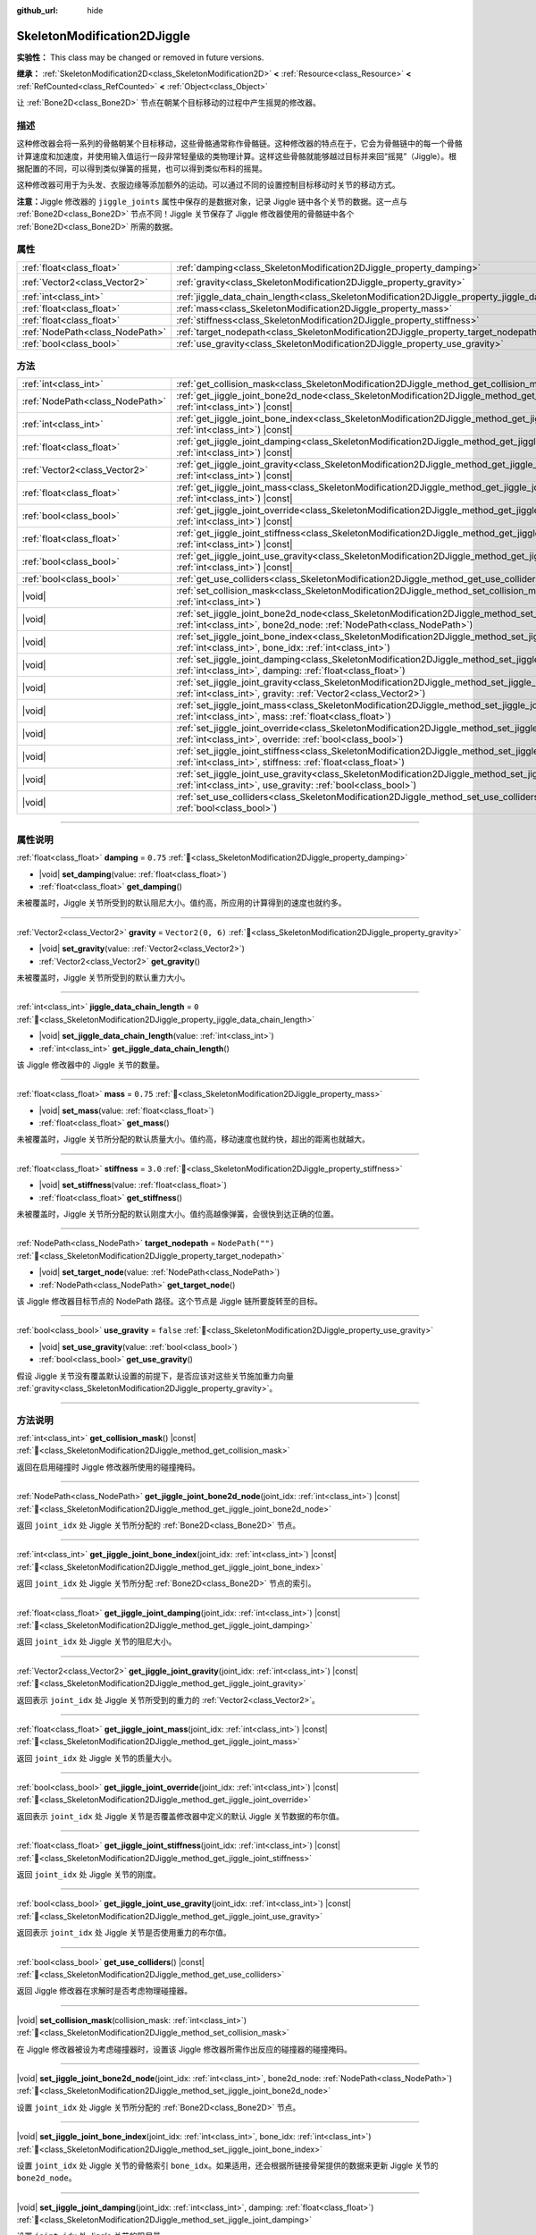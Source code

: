 :github_url: hide

.. DO NOT EDIT THIS FILE!!!
.. Generated automatically from Godot engine sources.
.. Generator: https://github.com/godotengine/godot/tree/4.4/doc/tools/make_rst.py.
.. XML source: https://github.com/godotengine/godot/tree/4.4/doc/classes/SkeletonModification2DJiggle.xml.

.. _class_SkeletonModification2DJiggle:

SkeletonModification2DJiggle
============================

**实验性：** This class may be changed or removed in future versions.

**继承：** :ref:`SkeletonModification2D<class_SkeletonModification2D>` **<** :ref:`Resource<class_Resource>` **<** :ref:`RefCounted<class_RefCounted>` **<** :ref:`Object<class_Object>`

让 :ref:`Bone2D<class_Bone2D>` 节点在朝某个目标移动的过程中产生摇晃的修改器。

.. rst-class:: classref-introduction-group

描述
----

这种修改器会将一系列的骨骼朝某个目标移动，这些骨骼通常称作骨骼链。这种修改器的特点在于，它会为骨骼链中的每一个骨骼计算速度和加速度，并使用输入值运行一段非常轻量级的类物理计算。这样这些骨骼就能够越过目标并来回“摇晃”（Jiggle）。根据配置的不同，可以得到类似弹簧的摇晃，也可以得到类似布料的摇晃。

这种修改器可用于为头发、衣服边缘等添加额外的运动。可以通过不同的设置控制目标移动时关节的移动方式。

\ **注意：**\ Jiggle 修改器的 ``jiggle_joints`` 属性中保存的是数据对象，记录 Jiggle 链中各个关节的数据。这一点与 :ref:`Bone2D<class_Bone2D>` 节点不同！Jiggle 关节保存了 Jiggle 修改器使用的骨骼链中各个 :ref:`Bone2D<class_Bone2D>` 所需的数据。

.. rst-class:: classref-reftable-group

属性
----

.. table::
   :widths: auto

   +---------------------------------+-------------------------------------------------------------------------------------------------------+-------------------+
   | :ref:`float<class_float>`       | :ref:`damping<class_SkeletonModification2DJiggle_property_damping>`                                   | ``0.75``          |
   +---------------------------------+-------------------------------------------------------------------------------------------------------+-------------------+
   | :ref:`Vector2<class_Vector2>`   | :ref:`gravity<class_SkeletonModification2DJiggle_property_gravity>`                                   | ``Vector2(0, 6)`` |
   +---------------------------------+-------------------------------------------------------------------------------------------------------+-------------------+
   | :ref:`int<class_int>`           | :ref:`jiggle_data_chain_length<class_SkeletonModification2DJiggle_property_jiggle_data_chain_length>` | ``0``             |
   +---------------------------------+-------------------------------------------------------------------------------------------------------+-------------------+
   | :ref:`float<class_float>`       | :ref:`mass<class_SkeletonModification2DJiggle_property_mass>`                                         | ``0.75``          |
   +---------------------------------+-------------------------------------------------------------------------------------------------------+-------------------+
   | :ref:`float<class_float>`       | :ref:`stiffness<class_SkeletonModification2DJiggle_property_stiffness>`                               | ``3.0``           |
   +---------------------------------+-------------------------------------------------------------------------------------------------------+-------------------+
   | :ref:`NodePath<class_NodePath>` | :ref:`target_nodepath<class_SkeletonModification2DJiggle_property_target_nodepath>`                   | ``NodePath("")``  |
   +---------------------------------+-------------------------------------------------------------------------------------------------------+-------------------+
   | :ref:`bool<class_bool>`         | :ref:`use_gravity<class_SkeletonModification2DJiggle_property_use_gravity>`                           | ``false``         |
   +---------------------------------+-------------------------------------------------------------------------------------------------------+-------------------+

.. rst-class:: classref-reftable-group

方法
----

.. table::
   :widths: auto

   +---------------------------------+-----------------------------------------------------------------------------------------------------------------------------------------------------------------------------------------------------+
   | :ref:`int<class_int>`           | :ref:`get_collision_mask<class_SkeletonModification2DJiggle_method_get_collision_mask>`\ (\ ) |const|                                                                                               |
   +---------------------------------+-----------------------------------------------------------------------------------------------------------------------------------------------------------------------------------------------------+
   | :ref:`NodePath<class_NodePath>` | :ref:`get_jiggle_joint_bone2d_node<class_SkeletonModification2DJiggle_method_get_jiggle_joint_bone2d_node>`\ (\ joint_idx\: :ref:`int<class_int>`\ ) |const|                                        |
   +---------------------------------+-----------------------------------------------------------------------------------------------------------------------------------------------------------------------------------------------------+
   | :ref:`int<class_int>`           | :ref:`get_jiggle_joint_bone_index<class_SkeletonModification2DJiggle_method_get_jiggle_joint_bone_index>`\ (\ joint_idx\: :ref:`int<class_int>`\ ) |const|                                          |
   +---------------------------------+-----------------------------------------------------------------------------------------------------------------------------------------------------------------------------------------------------+
   | :ref:`float<class_float>`       | :ref:`get_jiggle_joint_damping<class_SkeletonModification2DJiggle_method_get_jiggle_joint_damping>`\ (\ joint_idx\: :ref:`int<class_int>`\ ) |const|                                                |
   +---------------------------------+-----------------------------------------------------------------------------------------------------------------------------------------------------------------------------------------------------+
   | :ref:`Vector2<class_Vector2>`   | :ref:`get_jiggle_joint_gravity<class_SkeletonModification2DJiggle_method_get_jiggle_joint_gravity>`\ (\ joint_idx\: :ref:`int<class_int>`\ ) |const|                                                |
   +---------------------------------+-----------------------------------------------------------------------------------------------------------------------------------------------------------------------------------------------------+
   | :ref:`float<class_float>`       | :ref:`get_jiggle_joint_mass<class_SkeletonModification2DJiggle_method_get_jiggle_joint_mass>`\ (\ joint_idx\: :ref:`int<class_int>`\ ) |const|                                                      |
   +---------------------------------+-----------------------------------------------------------------------------------------------------------------------------------------------------------------------------------------------------+
   | :ref:`bool<class_bool>`         | :ref:`get_jiggle_joint_override<class_SkeletonModification2DJiggle_method_get_jiggle_joint_override>`\ (\ joint_idx\: :ref:`int<class_int>`\ ) |const|                                              |
   +---------------------------------+-----------------------------------------------------------------------------------------------------------------------------------------------------------------------------------------------------+
   | :ref:`float<class_float>`       | :ref:`get_jiggle_joint_stiffness<class_SkeletonModification2DJiggle_method_get_jiggle_joint_stiffness>`\ (\ joint_idx\: :ref:`int<class_int>`\ ) |const|                                            |
   +---------------------------------+-----------------------------------------------------------------------------------------------------------------------------------------------------------------------------------------------------+
   | :ref:`bool<class_bool>`         | :ref:`get_jiggle_joint_use_gravity<class_SkeletonModification2DJiggle_method_get_jiggle_joint_use_gravity>`\ (\ joint_idx\: :ref:`int<class_int>`\ ) |const|                                        |
   +---------------------------------+-----------------------------------------------------------------------------------------------------------------------------------------------------------------------------------------------------+
   | :ref:`bool<class_bool>`         | :ref:`get_use_colliders<class_SkeletonModification2DJiggle_method_get_use_colliders>`\ (\ ) |const|                                                                                                 |
   +---------------------------------+-----------------------------------------------------------------------------------------------------------------------------------------------------------------------------------------------------+
   | |void|                          | :ref:`set_collision_mask<class_SkeletonModification2DJiggle_method_set_collision_mask>`\ (\ collision_mask\: :ref:`int<class_int>`\ )                                                               |
   +---------------------------------+-----------------------------------------------------------------------------------------------------------------------------------------------------------------------------------------------------+
   | |void|                          | :ref:`set_jiggle_joint_bone2d_node<class_SkeletonModification2DJiggle_method_set_jiggle_joint_bone2d_node>`\ (\ joint_idx\: :ref:`int<class_int>`, bone2d_node\: :ref:`NodePath<class_NodePath>`\ ) |
   +---------------------------------+-----------------------------------------------------------------------------------------------------------------------------------------------------------------------------------------------------+
   | |void|                          | :ref:`set_jiggle_joint_bone_index<class_SkeletonModification2DJiggle_method_set_jiggle_joint_bone_index>`\ (\ joint_idx\: :ref:`int<class_int>`, bone_idx\: :ref:`int<class_int>`\ )                |
   +---------------------------------+-----------------------------------------------------------------------------------------------------------------------------------------------------------------------------------------------------+
   | |void|                          | :ref:`set_jiggle_joint_damping<class_SkeletonModification2DJiggle_method_set_jiggle_joint_damping>`\ (\ joint_idx\: :ref:`int<class_int>`, damping\: :ref:`float<class_float>`\ )                   |
   +---------------------------------+-----------------------------------------------------------------------------------------------------------------------------------------------------------------------------------------------------+
   | |void|                          | :ref:`set_jiggle_joint_gravity<class_SkeletonModification2DJiggle_method_set_jiggle_joint_gravity>`\ (\ joint_idx\: :ref:`int<class_int>`, gravity\: :ref:`Vector2<class_Vector2>`\ )               |
   +---------------------------------+-----------------------------------------------------------------------------------------------------------------------------------------------------------------------------------------------------+
   | |void|                          | :ref:`set_jiggle_joint_mass<class_SkeletonModification2DJiggle_method_set_jiggle_joint_mass>`\ (\ joint_idx\: :ref:`int<class_int>`, mass\: :ref:`float<class_float>`\ )                            |
   +---------------------------------+-----------------------------------------------------------------------------------------------------------------------------------------------------------------------------------------------------+
   | |void|                          | :ref:`set_jiggle_joint_override<class_SkeletonModification2DJiggle_method_set_jiggle_joint_override>`\ (\ joint_idx\: :ref:`int<class_int>`, override\: :ref:`bool<class_bool>`\ )                  |
   +---------------------------------+-----------------------------------------------------------------------------------------------------------------------------------------------------------------------------------------------------+
   | |void|                          | :ref:`set_jiggle_joint_stiffness<class_SkeletonModification2DJiggle_method_set_jiggle_joint_stiffness>`\ (\ joint_idx\: :ref:`int<class_int>`, stiffness\: :ref:`float<class_float>`\ )             |
   +---------------------------------+-----------------------------------------------------------------------------------------------------------------------------------------------------------------------------------------------------+
   | |void|                          | :ref:`set_jiggle_joint_use_gravity<class_SkeletonModification2DJiggle_method_set_jiggle_joint_use_gravity>`\ (\ joint_idx\: :ref:`int<class_int>`, use_gravity\: :ref:`bool<class_bool>`\ )         |
   +---------------------------------+-----------------------------------------------------------------------------------------------------------------------------------------------------------------------------------------------------+
   | |void|                          | :ref:`set_use_colliders<class_SkeletonModification2DJiggle_method_set_use_colliders>`\ (\ use_colliders\: :ref:`bool<class_bool>`\ )                                                                |
   +---------------------------------+-----------------------------------------------------------------------------------------------------------------------------------------------------------------------------------------------------+

.. rst-class:: classref-section-separator

----

.. rst-class:: classref-descriptions-group

属性说明
--------

.. _class_SkeletonModification2DJiggle_property_damping:

.. rst-class:: classref-property

:ref:`float<class_float>` **damping** = ``0.75`` :ref:`🔗<class_SkeletonModification2DJiggle_property_damping>`

.. rst-class:: classref-property-setget

- |void| **set_damping**\ (\ value\: :ref:`float<class_float>`\ )
- :ref:`float<class_float>` **get_damping**\ (\ )

未被覆盖时，Jiggle 关节所受到的默认阻尼大小。值约高，所应用的计算得到的速度也就约多。

.. rst-class:: classref-item-separator

----

.. _class_SkeletonModification2DJiggle_property_gravity:

.. rst-class:: classref-property

:ref:`Vector2<class_Vector2>` **gravity** = ``Vector2(0, 6)`` :ref:`🔗<class_SkeletonModification2DJiggle_property_gravity>`

.. rst-class:: classref-property-setget

- |void| **set_gravity**\ (\ value\: :ref:`Vector2<class_Vector2>`\ )
- :ref:`Vector2<class_Vector2>` **get_gravity**\ (\ )

未被覆盖时，Jiggle 关节所受到的默认重力大小。

.. rst-class:: classref-item-separator

----

.. _class_SkeletonModification2DJiggle_property_jiggle_data_chain_length:

.. rst-class:: classref-property

:ref:`int<class_int>` **jiggle_data_chain_length** = ``0`` :ref:`🔗<class_SkeletonModification2DJiggle_property_jiggle_data_chain_length>`

.. rst-class:: classref-property-setget

- |void| **set_jiggle_data_chain_length**\ (\ value\: :ref:`int<class_int>`\ )
- :ref:`int<class_int>` **get_jiggle_data_chain_length**\ (\ )

该 Jiggle 修改器中的 Jiggle 关节的数量。

.. rst-class:: classref-item-separator

----

.. _class_SkeletonModification2DJiggle_property_mass:

.. rst-class:: classref-property

:ref:`float<class_float>` **mass** = ``0.75`` :ref:`🔗<class_SkeletonModification2DJiggle_property_mass>`

.. rst-class:: classref-property-setget

- |void| **set_mass**\ (\ value\: :ref:`float<class_float>`\ )
- :ref:`float<class_float>` **get_mass**\ (\ )

未被覆盖时，Jiggle 关节所分配的默认质量大小。值约高，移动速度也就约快，超出的距离也就越大。

.. rst-class:: classref-item-separator

----

.. _class_SkeletonModification2DJiggle_property_stiffness:

.. rst-class:: classref-property

:ref:`float<class_float>` **stiffness** = ``3.0`` :ref:`🔗<class_SkeletonModification2DJiggle_property_stiffness>`

.. rst-class:: classref-property-setget

- |void| **set_stiffness**\ (\ value\: :ref:`float<class_float>`\ )
- :ref:`float<class_float>` **get_stiffness**\ (\ )

未被覆盖时，Jiggle 关节所分配的默认刚度大小。值约高越像弹簧，会很快到达正确的位置。

.. rst-class:: classref-item-separator

----

.. _class_SkeletonModification2DJiggle_property_target_nodepath:

.. rst-class:: classref-property

:ref:`NodePath<class_NodePath>` **target_nodepath** = ``NodePath("")`` :ref:`🔗<class_SkeletonModification2DJiggle_property_target_nodepath>`

.. rst-class:: classref-property-setget

- |void| **set_target_node**\ (\ value\: :ref:`NodePath<class_NodePath>`\ )
- :ref:`NodePath<class_NodePath>` **get_target_node**\ (\ )

该 Jiggle 修改器目标节点的 NodePath 路径。这个节点是 Jiggle 链所要旋转至的目标。

.. rst-class:: classref-item-separator

----

.. _class_SkeletonModification2DJiggle_property_use_gravity:

.. rst-class:: classref-property

:ref:`bool<class_bool>` **use_gravity** = ``false`` :ref:`🔗<class_SkeletonModification2DJiggle_property_use_gravity>`

.. rst-class:: classref-property-setget

- |void| **set_use_gravity**\ (\ value\: :ref:`bool<class_bool>`\ )
- :ref:`bool<class_bool>` **get_use_gravity**\ (\ )

假设 Jiggle 关节没有覆盖默认设置的前提下，是否应该对这些关节施加重力向量 :ref:`gravity<class_SkeletonModification2DJiggle_property_gravity>`\ 。

.. rst-class:: classref-section-separator

----

.. rst-class:: classref-descriptions-group

方法说明
--------

.. _class_SkeletonModification2DJiggle_method_get_collision_mask:

.. rst-class:: classref-method

:ref:`int<class_int>` **get_collision_mask**\ (\ ) |const| :ref:`🔗<class_SkeletonModification2DJiggle_method_get_collision_mask>`

返回在启用碰撞时 Jiggle 修改器所使用的碰撞掩码。

.. rst-class:: classref-item-separator

----

.. _class_SkeletonModification2DJiggle_method_get_jiggle_joint_bone2d_node:

.. rst-class:: classref-method

:ref:`NodePath<class_NodePath>` **get_jiggle_joint_bone2d_node**\ (\ joint_idx\: :ref:`int<class_int>`\ ) |const| :ref:`🔗<class_SkeletonModification2DJiggle_method_get_jiggle_joint_bone2d_node>`

返回 ``joint_idx`` 处 Jiggle 关节所分配的 :ref:`Bone2D<class_Bone2D>` 节点。

.. rst-class:: classref-item-separator

----

.. _class_SkeletonModification2DJiggle_method_get_jiggle_joint_bone_index:

.. rst-class:: classref-method

:ref:`int<class_int>` **get_jiggle_joint_bone_index**\ (\ joint_idx\: :ref:`int<class_int>`\ ) |const| :ref:`🔗<class_SkeletonModification2DJiggle_method_get_jiggle_joint_bone_index>`

返回 ``joint_idx`` 处 Jiggle 关节所分配 :ref:`Bone2D<class_Bone2D>` 节点的索引。

.. rst-class:: classref-item-separator

----

.. _class_SkeletonModification2DJiggle_method_get_jiggle_joint_damping:

.. rst-class:: classref-method

:ref:`float<class_float>` **get_jiggle_joint_damping**\ (\ joint_idx\: :ref:`int<class_int>`\ ) |const| :ref:`🔗<class_SkeletonModification2DJiggle_method_get_jiggle_joint_damping>`

返回 ``joint_idx`` 处 Jiggle 关节的阻尼大小。

.. rst-class:: classref-item-separator

----

.. _class_SkeletonModification2DJiggle_method_get_jiggle_joint_gravity:

.. rst-class:: classref-method

:ref:`Vector2<class_Vector2>` **get_jiggle_joint_gravity**\ (\ joint_idx\: :ref:`int<class_int>`\ ) |const| :ref:`🔗<class_SkeletonModification2DJiggle_method_get_jiggle_joint_gravity>`

返回表示 ``joint_idx`` 处 Jiggle 关节所受到的重力的 :ref:`Vector2<class_Vector2>`\ 。

.. rst-class:: classref-item-separator

----

.. _class_SkeletonModification2DJiggle_method_get_jiggle_joint_mass:

.. rst-class:: classref-method

:ref:`float<class_float>` **get_jiggle_joint_mass**\ (\ joint_idx\: :ref:`int<class_int>`\ ) |const| :ref:`🔗<class_SkeletonModification2DJiggle_method_get_jiggle_joint_mass>`

返回 ``joint_idx`` 处 Jiggle 关节的质量大小。

.. rst-class:: classref-item-separator

----

.. _class_SkeletonModification2DJiggle_method_get_jiggle_joint_override:

.. rst-class:: classref-method

:ref:`bool<class_bool>` **get_jiggle_joint_override**\ (\ joint_idx\: :ref:`int<class_int>`\ ) |const| :ref:`🔗<class_SkeletonModification2DJiggle_method_get_jiggle_joint_override>`

返回表示 ``joint_idx`` 处 Jiggle 关节是否覆盖修改器中定义的默认 Jiggle 关节数据的布尔值。

.. rst-class:: classref-item-separator

----

.. _class_SkeletonModification2DJiggle_method_get_jiggle_joint_stiffness:

.. rst-class:: classref-method

:ref:`float<class_float>` **get_jiggle_joint_stiffness**\ (\ joint_idx\: :ref:`int<class_int>`\ ) |const| :ref:`🔗<class_SkeletonModification2DJiggle_method_get_jiggle_joint_stiffness>`

返回 ``joint_idx`` 处 Jiggle 关节的刚度。

.. rst-class:: classref-item-separator

----

.. _class_SkeletonModification2DJiggle_method_get_jiggle_joint_use_gravity:

.. rst-class:: classref-method

:ref:`bool<class_bool>` **get_jiggle_joint_use_gravity**\ (\ joint_idx\: :ref:`int<class_int>`\ ) |const| :ref:`🔗<class_SkeletonModification2DJiggle_method_get_jiggle_joint_use_gravity>`

返回表示 ``joint_idx`` 处 Jiggle 关节是否使用重力的布尔值。

.. rst-class:: classref-item-separator

----

.. _class_SkeletonModification2DJiggle_method_get_use_colliders:

.. rst-class:: classref-method

:ref:`bool<class_bool>` **get_use_colliders**\ (\ ) |const| :ref:`🔗<class_SkeletonModification2DJiggle_method_get_use_colliders>`

返回 Jiggle 修改器在求解时是否考虑物理碰撞器。

.. rst-class:: classref-item-separator

----

.. _class_SkeletonModification2DJiggle_method_set_collision_mask:

.. rst-class:: classref-method

|void| **set_collision_mask**\ (\ collision_mask\: :ref:`int<class_int>`\ ) :ref:`🔗<class_SkeletonModification2DJiggle_method_set_collision_mask>`

在 Jiggle 修改器被设为考虑碰撞器时，设置该 Jiggle 修改器所需作出反应的碰撞器的碰撞掩码。

.. rst-class:: classref-item-separator

----

.. _class_SkeletonModification2DJiggle_method_set_jiggle_joint_bone2d_node:

.. rst-class:: classref-method

|void| **set_jiggle_joint_bone2d_node**\ (\ joint_idx\: :ref:`int<class_int>`, bone2d_node\: :ref:`NodePath<class_NodePath>`\ ) :ref:`🔗<class_SkeletonModification2DJiggle_method_set_jiggle_joint_bone2d_node>`

设置 ``joint_idx`` 处 Jiggle 关节所分配的 :ref:`Bone2D<class_Bone2D>` 节点。

.. rst-class:: classref-item-separator

----

.. _class_SkeletonModification2DJiggle_method_set_jiggle_joint_bone_index:

.. rst-class:: classref-method

|void| **set_jiggle_joint_bone_index**\ (\ joint_idx\: :ref:`int<class_int>`, bone_idx\: :ref:`int<class_int>`\ ) :ref:`🔗<class_SkeletonModification2DJiggle_method_set_jiggle_joint_bone_index>`

设置 ``joint_idx`` 处 Jiggle 关节的骨骼索引 ``bone_idx``\ 。如果适用，还会根据所链接骨架提供的数据来更新 Jiggle 关节的 ``bone2d_node``\ 。

.. rst-class:: classref-item-separator

----

.. _class_SkeletonModification2DJiggle_method_set_jiggle_joint_damping:

.. rst-class:: classref-method

|void| **set_jiggle_joint_damping**\ (\ joint_idx\: :ref:`int<class_int>`, damping\: :ref:`float<class_float>`\ ) :ref:`🔗<class_SkeletonModification2DJiggle_method_set_jiggle_joint_damping>`

设置 ``joint_idx`` 处 Jiggle 关节的阻尼量。

.. rst-class:: classref-item-separator

----

.. _class_SkeletonModification2DJiggle_method_set_jiggle_joint_gravity:

.. rst-class:: classref-method

|void| **set_jiggle_joint_gravity**\ (\ joint_idx\: :ref:`int<class_int>`, gravity\: :ref:`Vector2<class_Vector2>`\ ) :ref:`🔗<class_SkeletonModification2DJiggle_method_set_jiggle_joint_gravity>`

设置 ``joint_idx`` 处 Jiggle 关节的重力向量。

.. rst-class:: classref-item-separator

----

.. _class_SkeletonModification2DJiggle_method_set_jiggle_joint_mass:

.. rst-class:: classref-method

|void| **set_jiggle_joint_mass**\ (\ joint_idx\: :ref:`int<class_int>`, mass\: :ref:`float<class_float>`\ ) :ref:`🔗<class_SkeletonModification2DJiggle_method_set_jiggle_joint_mass>`

设置 ``joint_idx`` 处 Jiggle 关节的质量。

.. rst-class:: classref-item-separator

----

.. _class_SkeletonModification2DJiggle_method_set_jiggle_joint_override:

.. rst-class:: classref-method

|void| **set_jiggle_joint_override**\ (\ joint_idx\: :ref:`int<class_int>`, override\: :ref:`bool<class_bool>`\ ) :ref:`🔗<class_SkeletonModification2DJiggle_method_set_jiggle_joint_override>`

设置 ``joint_idx`` 处 Jiggle 关节是否应覆盖默认 Jiggle 关节设置。设置为 ``true`` 会使该关节使用自身的设置，不使用附加至修改器的设置。

.. rst-class:: classref-item-separator

----

.. _class_SkeletonModification2DJiggle_method_set_jiggle_joint_stiffness:

.. rst-class:: classref-method

|void| **set_jiggle_joint_stiffness**\ (\ joint_idx\: :ref:`int<class_int>`, stiffness\: :ref:`float<class_float>`\ ) :ref:`🔗<class_SkeletonModification2DJiggle_method_set_jiggle_joint_stiffness>`

设置 ``joint_idx`` 处 Jiggle 关节的刚度。

.. rst-class:: classref-item-separator

----

.. _class_SkeletonModification2DJiggle_method_set_jiggle_joint_use_gravity:

.. rst-class:: classref-method

|void| **set_jiggle_joint_use_gravity**\ (\ joint_idx\: :ref:`int<class_int>`, use_gravity\: :ref:`bool<class_bool>`\ ) :ref:`🔗<class_SkeletonModification2DJiggle_method_set_jiggle_joint_use_gravity>`

设置 ``joint_idx`` 处 Jiggle 关节是否应使用重力。

.. rst-class:: classref-item-separator

----

.. _class_SkeletonModification2DJiggle_method_set_use_colliders:

.. rst-class:: classref-method

|void| **set_use_colliders**\ (\ use_colliders\: :ref:`bool<class_bool>`\ ) :ref:`🔗<class_SkeletonModification2DJiggle_method_set_use_colliders>`

如果为 ``true``\ ，则 Jiggle 修改器将考虑碰撞器，防止它们进入这些碰撞对象。

.. |virtual| replace:: :abbr:`virtual (本方法通常需要用户覆盖才能生效。)`
.. |const| replace:: :abbr:`const (本方法无副作用，不会修改该实例的任何成员变量。)`
.. |vararg| replace:: :abbr:`vararg (本方法除了能接受在此处描述的参数外，还能够继续接受任意数量的参数。)`
.. |constructor| replace:: :abbr:`constructor (本方法用于构造某个类型。)`
.. |static| replace:: :abbr:`static (调用本方法无需实例，可直接使用类名进行调用。)`
.. |operator| replace:: :abbr:`operator (本方法描述的是使用本类型作为左操作数的有效运算符。)`
.. |bitfield| replace:: :abbr:`BitField (这个值是由下列位标志构成位掩码的整数。)`
.. |void| replace:: :abbr:`void (无返回值。)`
